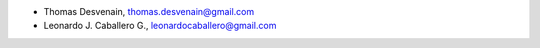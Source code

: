 - Thomas Desvenain, thomas.desvenain@gmail.com
- Leonardo J. Caballero G., leonardocaballero@gmail.com
